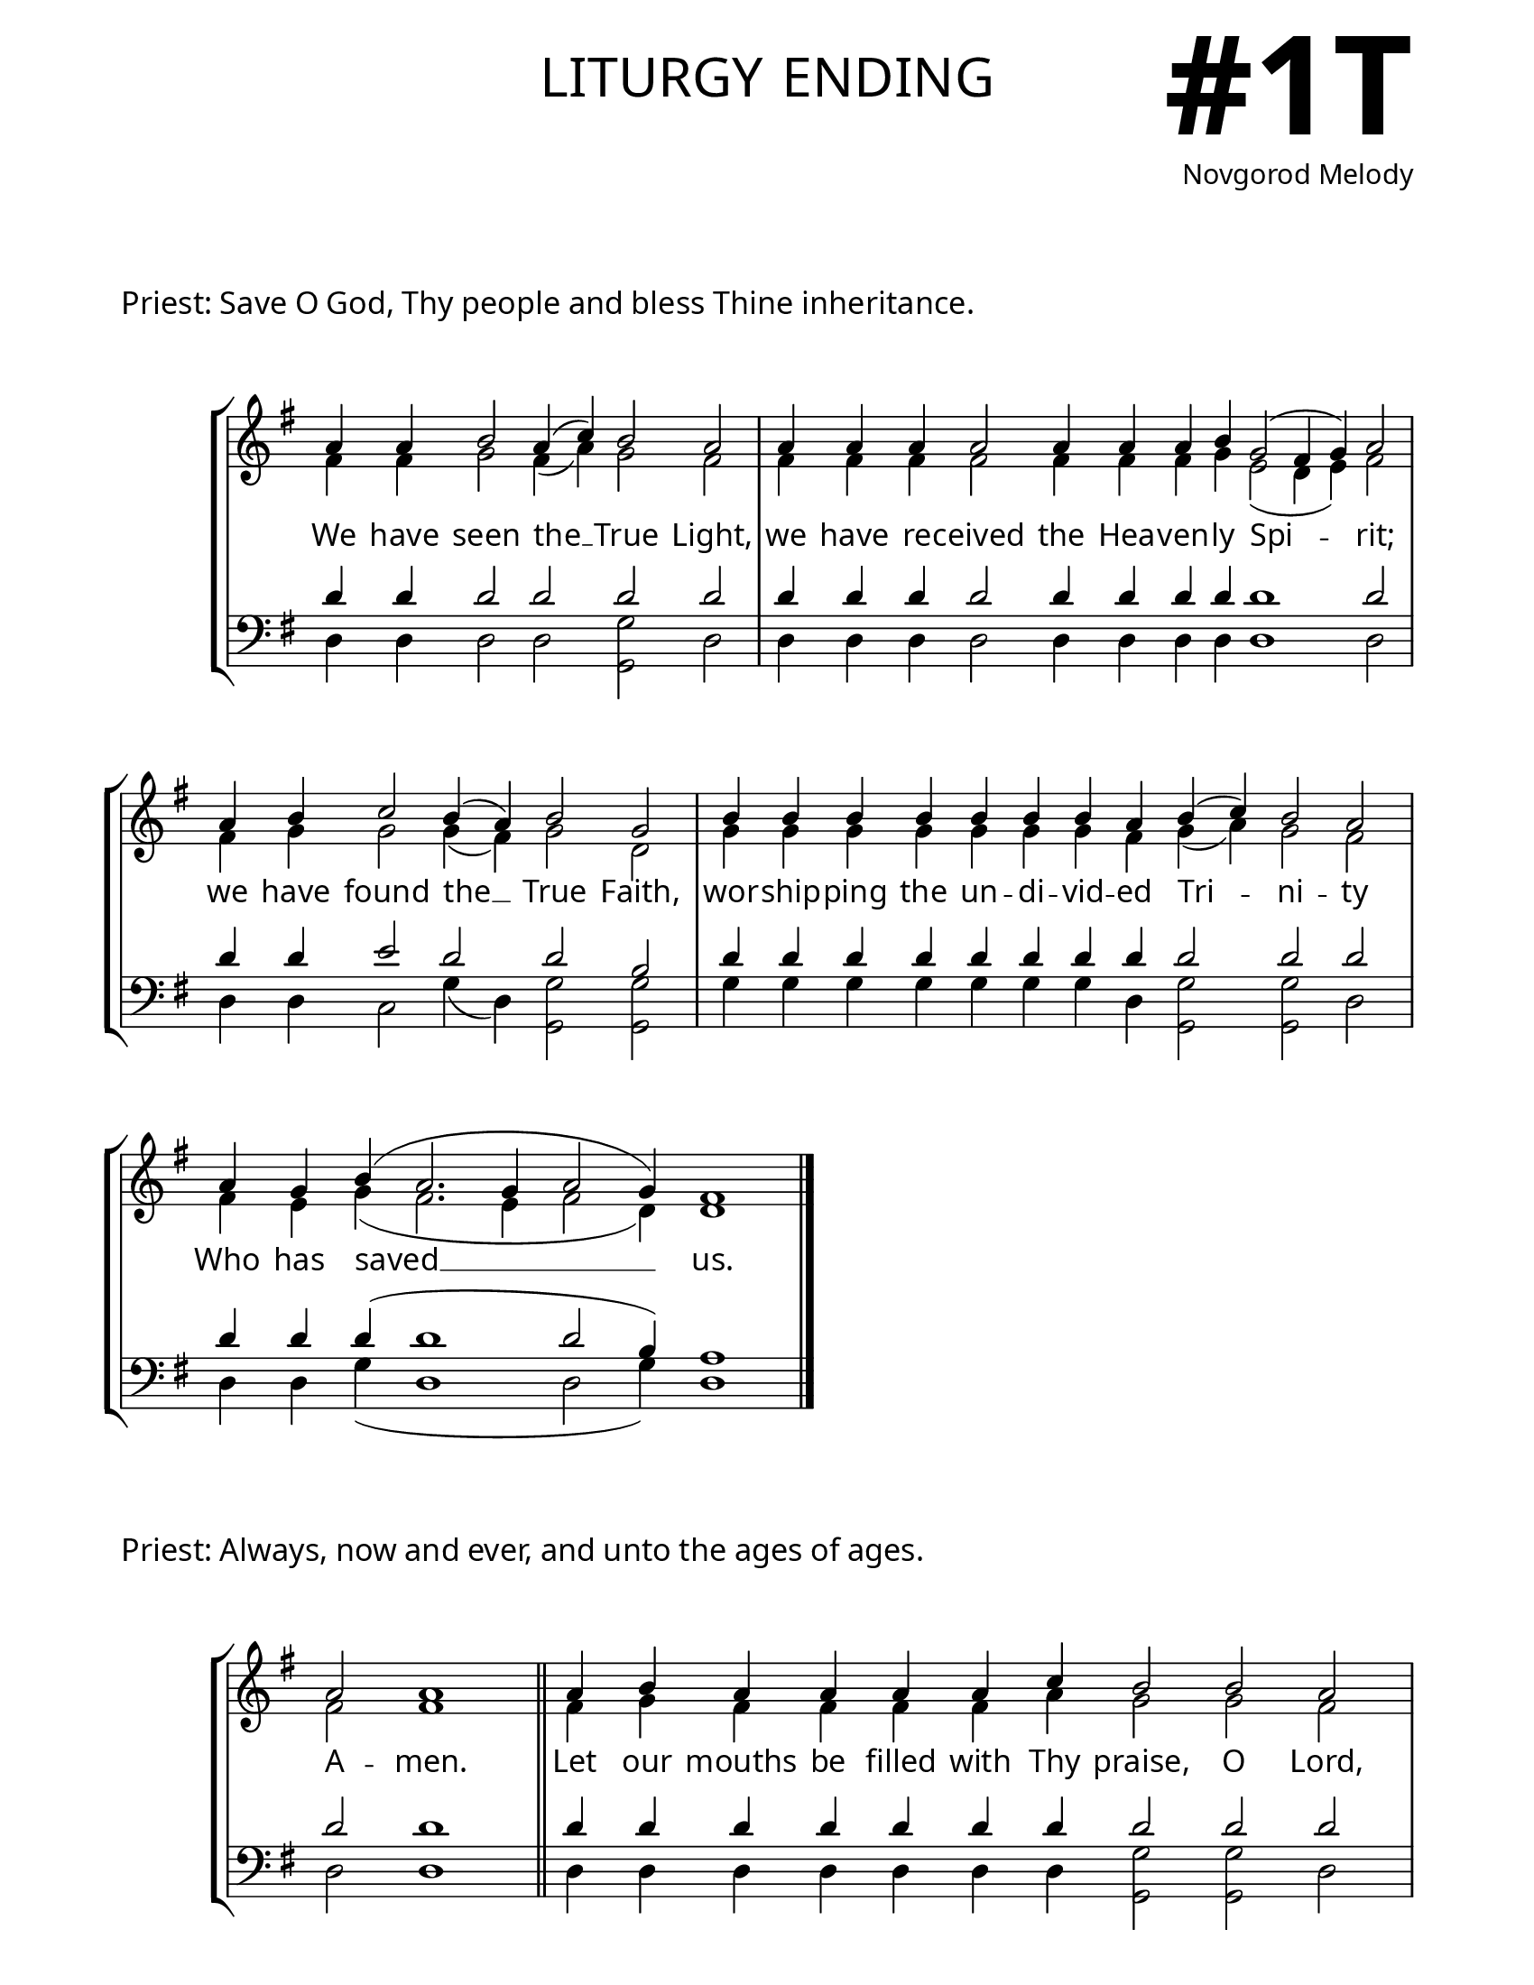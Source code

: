 \version "2.24.4"

\header {
    title = "liturgy ending"
    subtitle = " "
    composer = "Novgorod Melody"
    tagline = " "
}

keyTime = { \key g \major}


bindernumber = \markup {
    \override #'(font-name . "Goudy Old Style Bold")

    \fontsize #14 "#1T" 
}

layoutVariable = \layout {
    ragged-last = ##t
    \context {
        \Score
            \omit BarNumber
            \override SpacingSpanner.common-shortest-duration = #(ly:make-moment 1/16)

    }
    \context {
        \Staff
            \remove Time_signature_engraver
    }
    \context {
        \Lyrics
            \override LyricSpace.minimum-distance = #1.0
    }
}

midiVariable =  \midi {
        \tempo 4 = 180
}



titleFont = \markup {\fill-line {
                \fontsize #8 \caps
                \override #'(font-name . "EB Garamond")
                \fromproperty #'header:title
                }}
subTitleFont = \markup {\fill-line {
                \fontsize #2 \override #'(font-name . "EB Garamond Italic")
                \fromproperty #'header:subtitle
                }}

\paper {
    #(set-paper-size "letter")
    page-breaking = #ly:optimal-breaking
    ragged-last-bottom = ##t
    right-margin = 17\mm
    left-margin = 17\mm
    #(define fonts
        (set-global-fonts
            #:roman "EB Garamond SemiBold"
    ))
    bookTitleMarkup = \markup \null
    oddHeaderMarkup = \markup {
        \override #'(baseline-skip . 3.5) \fill-line {
            \if \on-first-page  %version 2.23.4
            % \raise #8 \fromproperty #'header:dedication % to ajust and uncomment for dedication
            \if \on-first-page %version 2.23.4
            \raise #3 % to ajust
            \column {
                \titleFont
                \subTitleFont
                \fill-line {
                \smaller \bold
                \fromproperty #'header:subsubtitle
                }
                \fill-line {
                \large \override #'(font-name . "EB Garamond")
                \fromproperty #'header:poet
                { \large \bold \fromproperty #'header:instrument }
                \override #'(font-name . "EB Garamond Medium") \fromproperty #'header:composer
                }
                \fill-line {
                \fromproperty #'header:meter
                \fromproperty #'header:arranger
                }
            }
            \if \on-first-page
                \right-align \bindernumber

        }
        \raise #5
        \if \should-print-page-number %version 2.23.4
        % \if \should-print-page-number  %version 2.23.3
        \fromproperty #'page:page-number-string
    }
    evenHeaderMarkup = \oddHeaderMarkup

}

#(define-markup-command (ebregular layout props text)
   (markup?)
   (interpret-markup layout props
     (markup #:override '(font-name . "EB Garamond") text )))

cadenzaMeasure = {
  \cadenzaOff
  \partial 1024 s1024
  \cadenzaOn
}

SopMusicOne    = \relative { 
    \override Score.BarNumber.break-visibility = #all-visible
    \cadenzaOn
    a'4 a b2 a4( c) b2 a \cadenzaMeasure
    a4 a a a2 a4 a a b g2( fis4 g) a2 \cadenzaMeasure
    a4 b c2 b4( a) b2 g \cadenzaMeasure
    b4 b b b b b b a b( c) b2 a \cadenzaMeasure
    a4 g b( a2. g4 a2 g4) fis1 \cadenzaMeasure \fine 
}

AltoMusicOne   = \relative {
    \override Score.BarNumber.break-visibility = #all-visible
    \cadenzaOn
    fis'4 fis g2 fis4( a) g2 fis \cadenzaMeasure
    fis4 fis fis fis2 fis4 fis fis g e2( d4 e) fis2 \cadenzaMeasure
    fis4 g g2 g4( fis) g2 d \cadenzaMeasure
    g4 g g g g g g fis g( a) g2 fis \cadenzaMeasure
    fis4 e g( fis2. e4 fis2 d4) d1 \cadenzaMeasure \fine
}

TenorMusicOne  = \relative {
    \override Score.BarNumber.break-visibility = #all-visible
    \cadenzaOn
    d'4 d d2 d d d \cadenzaMeasure
    d4 d d d2 d4 d d d d1 d2 \cadenzaMeasure
    d4 d e2 d d b \cadenzaMeasure
    d4 d d d d d d d d2 d d \cadenzaMeasure
    d4 d d( d1 d2 b4) a1 \cadenzaMeasure \fine
}

BassMusicOne   = \relative {
    \override Score.BarNumber.break-visibility = #all-visible
    \cadenzaOn
    d4 d d2 d <g g,> d \cadenzaMeasure
    d4 d d d2 d4 d d d d1 d2 \cadenzaMeasure
    d4 d c2 g'4( d) <g g,>2 <g g,> \cadenzaMeasure
    g4 g g g g g g d <g g,>2 <g g,> d \cadenzaMeasure
    d4 d g( d1 d2 g4) d1 \cadenzaMeasure \fine
}

VerseOne = \lyricmode {
    We have seen the __ True Light, 
    we have re -- ceived the Hea -- ven -- ly Spi -- rit;
    we have found the __ True Faith,
    wor -- ship -- ping the un -- di -- vid -- ed Tri -- ni -- ty
    Who has saved __ us.
    }

SopMusicTwo    = \relative { 
    \override Score.BarNumber.break-visibility = #all-visible
    \cadenzaOn
    a'2 a1 \cadenzaMeasure \section
    a4 b a a a a c b2 b a \cadenzaMeasure
    a4 a a a a b g2( fis4 g) a2 \cadenzaMeasure
    b4 c2 b4 a a b2.( g4) g1 \cadenzaMeasure
    b4 \hideNotes b b b   b b b   b b b \unHideNotes b a b( c) b2 a \cadenzaMeasure
    a4 a a b g2( fis4) g a2 \cadenzaMeasure
    a4 a b c2 c4 b a \hideNotes a a a \unHideNotes a b2. g4 g2 \cadenzaMeasure
    a4 a a a   a a a a   a g b( a2. g4 a2 g4) fis1 \cadenzaMeasure \fine
}

AltoMusicTwo   = \relative {
    \override Score.BarNumber.break-visibility = #all-visible
    \cadenzaOn
    fis'2 fis1 \cadenzaMeasure \section
    fis4 g fis fis fis fis a g2 g fis \cadenzaMeasure
    fis4 fis fis fis fis g e2( d4 e) fis2 \cadenzaMeasure
    g4 g2 g4 fis fis g2.( d4) d1 \cadenzaMeasure
    g4 \hideNotes g g g  g g g  g g g \unHideNotes g fis g( a) g2 fis \cadenzaMeasure
    fis4 fis fis g e2( d4) e fis2 \cadenzaMeasure
    fis4 fis g g2 g4 g fis \hideNotes fis fis fis \unHideNotes fis g2. d4 d2 \cadenzaMeasure
    fis4 fis fis fis   fis fis fis fis   fis e g( fis2. e4 fis2 d4) d1 \cadenzaMeasure \fine

}

TenorMusicTwo  = \relative {
    \override Score.BarNumber.break-visibility = #all-visible
    \cadenzaOn
    d'2 d1 \cadenzaMeasure \section
    d4 d d d d d d d2 d d \cadenzaMeasure
    d4 d d d d d d1 d2 \cadenzaMeasure
    d4 e2 d4 d d d2.( b4) b1 \cadenzaMeasure
    d4 \hideNotes d d d   d d d   d d d \unHideNotes d d d2 d d \cadenzaMeasure
    d4 d d d d2. d4 d2 \cadenzaMeasure
    d4 d d e2 e4 d d \hideNotes d d d \unHideNotes d d2. b4 b2 \cadenzaMeasure
    d4 d d d  d d d d  d d d~( d1~ d2 b4) a1 \cadenzaMeasure \fine
}

BassMusicTwo   = \relative {
    \override Score.BarNumber.break-visibility = #all-visible
    \cadenzaOn
    d2 d1 \cadenzaMeasure \section
    d4 d d d d d d <g g,>2 <g g,> d \cadenzaMeasure
    d4 d d d d d d1 d2 \cadenzaMeasure
    d4 c2 g'4 d d <g g,>1 <g g,> \cadenzaMeasure
    g4 \hideNotes g g g  g g g  g g g \unHideNotes g d <g g,>2 <g g,> d \cadenzaMeasure
    d4 d d d d2. d4 d2 \cadenzaMeasure
    d4 d d c2 c4 g' d \hideNotes d d d \unHideNotes d <g g,>2. <g g,>4 <g g,>2 \cadenzaMeasure
    d4 d d d  d d d d  d d g( d1~ d2 g4) d1 \cadenzaMeasure \fine
}

VerseTwo = \lyricmode {
    A -- men.
    Let our mouths be filled with Thy praise, O Lord,
    that we may sing of Thy glo -- ry;
    for Thou hast made us wor -- thy
    to partake of Thy holy, divine, immortal and life -- cre -- a -- ting mys -- ter -- ies.
    Keep us in Thy ho -- li -- ness,
    that all the day we may med -- i -- tate upon Thy right -- eous -- ness.
    Al -- le -- lu -- ia, Al -- le -- lu -- ia, Al -- le -- lu -- ia.
    }

\book{
    \markup \vspace #2
    \markup \wordwrap {\larger {  Priest: \ebregular{Save O God, Thy people and bless Thine inheritance.}}}
    \markup \vspace #1

    \score {
        \new StaffGroup <<
            \new Staff <<
                \clef "treble"
                \new Voice = "Sop"  { \voiceOne \keyTime \SopMusicOne}
                \new Voice = "Alto" { \voiceTwo \AltoMusicOne }
                \new Lyrics \lyricsto "Sop" { \VerseOne }
            >>
            \new Staff <<
                \clef "bass"
                \new Voice = "Tenor" { \voiceOne \keyTime \TenorMusicOne}
                \new Voice = "Bass" { \voiceTwo \BassMusicOne} 
            >>
        >>
        \layoutVariable
        \midiVariable
    }

    \markup \wordwrap {\larger {  Priest: \ebregular{Always, now and ever, and unto the ages of ages.}}}
    \markup \vspace #1

    \score {
        \new StaffGroup <<
            \new Staff <<
                \clef "treble"
                \new Voice = "Sop"  { \voiceOne \keyTime \SopMusicTwo}
                \new Voice = "Alto" { \voiceTwo \AltoMusicTwo }
                \new Lyrics \lyricsto "Sop" { \VerseTwo }
            >>
            \new Staff <<
                \clef "bass"
                \new Voice = "Tenor" { \voiceOne \keyTime \TenorMusicTwo}
                \new Voice = "Bass" { \voiceTwo \BassMusicTwo} 
            >>
        >>
        \layoutVariable
        \midiVariable
    }

}



